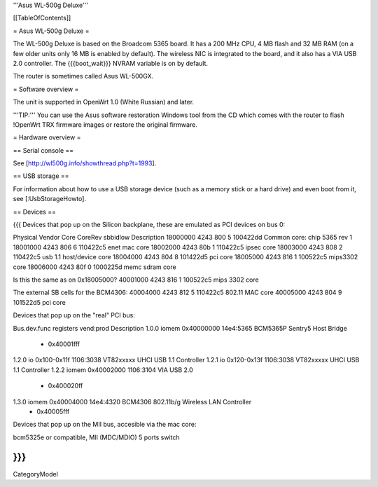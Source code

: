 '''Asus WL-500g Deluxe'''


[[TableOfContents]]


= Asus WL-500g Deluxe =

The WL-500g Deluxe is based on the Broadcom 5365 board. It has a 200 MHz CPU, 4 MB
flash and 32 MB RAM (on a few older units only 16 MB is enabled by default). The
wireless NIC is integrated to the board, and it also has a VIA USB 2.0 controller.
The {{{boot_wait}}} NVRAM variable is on by default.

The router is sometimes called Asus WL-500GX.


= Software overview =

The unit is supported in OpenWrt 1.0 (White Russian) and later.

'''TIP:''' You can use the Asus software restoration Windows tool from the CD which
comes with the router to flash !OpenWrt TRX firmware images or restore the original
firmware.


= Hardware overview =

== Serial console ==

See [http://wl500g.info/showthread.php?t=1993].


== USB storage ==

For information about how to use a USB storage device (such as a memory stick or a hard
drive) and even boot from it, see [:UsbStorageHowto].


== Devices ==

{{{
Devices that pop up on the Silicon backplane, these are emulated as PCI devices on bus 0:

Physical    Vendor  Core    CoreRev sbbidlow        Description
18000000    4243    800     5       100422dd        Common core: chip 5365 rev 1
18001000    4243    806     6       110422c5        enet mac core
18002000    4243    80b     1       110422c5        ipsec core
18003000    4243    808     2       110422c5        usb 1.1 host/device core
18004000    4243    804     8       101422d5        pci core
18005000    4243    816     1       100522c5        mips3302 core
18006000    4243    80f     0       1000225d        memc sdram core

Is this the same as on 0x18005000?
40001000    4243    816     1       100522c5        mips 3302 core

The external SB cells for the BCM4306:
40004000    4243    812     5       110422c5        802.11 MAC core
40005000    4243    804     9       101522d5        pci core


Devices that pop up on the "real" PCI bus:

Bus.dev.func  registers          vend:prod     Description
1.0.0         iomem 0x40000000   14e4:5365     BCM5365P Sentry5 Host Bridge
                  - 0x40001fff
1.2.0         io 0x100-0x11f     1106:3038     VT82xxxxx UHCI USB 1.1 Controller
1.2.1         io 0x120-0x13f     1106:3038     VT82xxxxx UHCI USB 1.1 Controller
1.2.2         iomem 0x40002000   1106:3104     VIA USB 2.0
                  - 0x400020ff
1.3.0         iomem 0x40004000   14e4:4320     BCM4306 802.11b/g Wireless LAN Controller
                  - 0x40005fff

Devices that pop up on the MII bus, accesible via the mac core:

bcm5325e or compatible, MII (MDC/MDIO)  5 ports switch

}}}
----
CategoryModel
